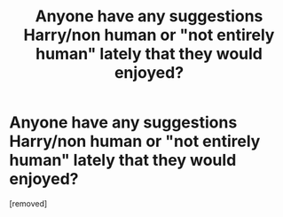 #+TITLE: Anyone have any suggestions Harry/non human or "not entirely human" lately that they would enjoyed?

* Anyone have any suggestions Harry/non human or "not entirely human" lately that they would enjoyed?
:PROPERTIES:
:Score: 1
:DateUnix: 1449380914.0
:DateShort: 2015-Dec-06
:FlairText: Request
:END:
[removed]


